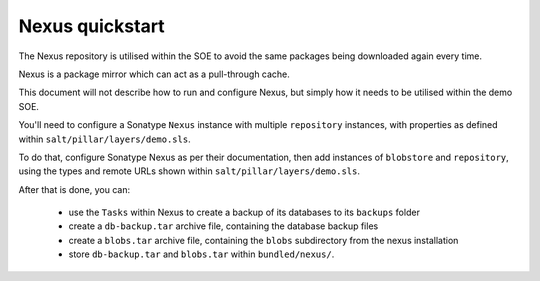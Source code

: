 .. _nexus_quickstart:

################
Nexus quickstart
################

The Nexus repository is utilised within the SOE to avoid the same packages being downloaded again every time.

Nexus is a package mirror which can act as a pull-through cache.

This document will not describe how to run and configure Nexus, but simply how it needs to be utilised within the demo SOE. 

You'll need to configure a Sonatype ``Nexus`` instance with multiple ``repository`` instances, with properties as defined within ``salt/pillar/layers/demo.sls``.

To do that, configure Sonatype Nexus as per their documentation, then add instances of ``blobstore`` and ``repository``, using the types and remote URLs shown within ``salt/pillar/layers/demo.sls``.

After that is done, you can:

    - use the ``Tasks`` within Nexus to create a backup of its databases to its ``backups`` folder

    - create a ``db-backup.tar`` archive file, containing the database backup files

    - create a ``blobs.tar`` archive file, containing the ``blobs`` subdirectory from the nexus installation

    - store ``db-backup.tar`` and ``blobs.tar`` within ``bundled/nexus/``.

